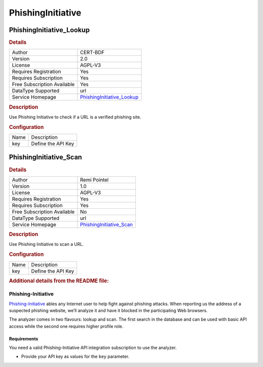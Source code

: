 PhishingInitiative
==================

.. image:: ./assets/phishing-initiative.png
   :alt: logo

PhishingInitiative_Lookup
-------------------------

.. rubric:: Details

===========================  ==============================================================
Author                       CERT-BDF
Version                      2.0
License                      AGPL-V3
Requires Registration        Yes
Requires Subscription        Yes
Free Subscription Available  Yes
DataType Supported           url
Service Homepage             `PhishingInitiative_Lookup <https://phishing-initiative.fr/>`_
===========================  ==============================================================

.. rubric:: Description

Use Phishing Initiative to check if a URL is a verified phishing site.

.. rubric:: Configuration

====  ==================
Name  Description
key   Define the API Key
====  ==================


PhishingInitiative_Scan
-----------------------

.. rubric:: Details

===========================  ============================================================
Author                       Remi Pointel
Version                      1.0
License                      AGPL-V3
Requires Registration        Yes
Requires Subscription        Yes
Free Subscription Available  No
DataType Supported           url
Service Homepage             `PhishingInitiative_Scan <https://phishing-initiative.fr/>`_
===========================  ============================================================

.. rubric:: Description

Use Phishing Initiative to scan a URL.

.. rubric:: Configuration

====  ==================
Name  Description
key   Define the API Key
====  ==================


.. rubric:: Additional details from the README file:


Phishing-Initiative
^^^^^^^^^^^^^^^^^^^

`Phishing-Initiative <https://phishing-initiative.fr/>`_  ables any Internet user to help fight against phishing attacks. When reporting us the address of a suspected phishing website, we’ll analyze it and have it blocked in the participating Web browsers.

The analyzer comes in two flavours: lookup and scan. The first search in the database and can be used with basic API access while the second one requires higher profile role.

Requirements
~~~~~~~~~~~~

You need a valid Phishing-Initiative API integration subscription to use the analyzer.


* Provide your API key as values for the ``key`` parameter.

